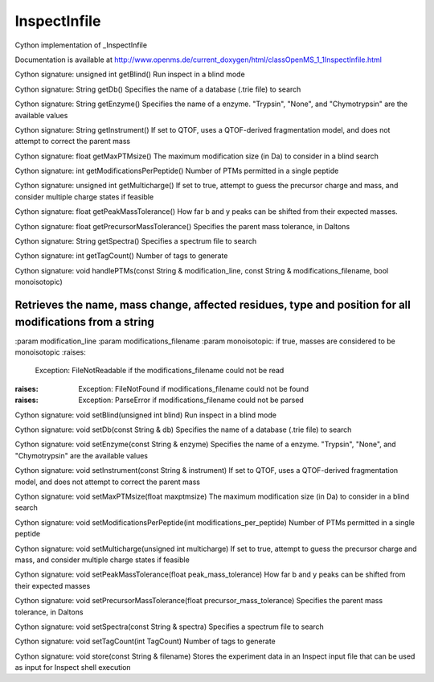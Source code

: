InspectInfile
=============

.. py:class:: InspectInfile


   Bases: :py:class:`object`


Cython implementation of _InspectInfile


Documentation is available at http://www.openms.de/current_doxygen/html/classOpenMS_1_1InspectInfile.html




.. py:method:: InspectInfile.getBlind


Cython signature: unsigned int getBlind()
Run inspect in a blind mode




.. py:method:: InspectInfile.getDb


Cython signature: String getDb()
Specifies the name of a database (.trie file) to search




.. py:method:: InspectInfile.getEnzyme


Cython signature: String getEnzyme()
Specifies the name of a enzyme. "Trypsin", "None", and "Chymotrypsin" are the available values




.. py:method:: InspectInfile.getInstrument


Cython signature: String getInstrument()
If set to QTOF, uses a QTOF-derived fragmentation model, and does not attempt to correct the parent mass




.. py:method:: InspectInfile.getMaxPTMsize


Cython signature: float getMaxPTMsize()
The maximum modification size (in Da) to consider in a blind search




.. py:method:: InspectInfile.getModifications




.. py:method:: InspectInfile.getModificationsPerPeptide


Cython signature: int getModificationsPerPeptide()
Number of PTMs permitted in a single peptide




.. py:method:: InspectInfile.getMulticharge


Cython signature: unsigned int getMulticharge()
If set to true, attempt to guess the precursor charge and mass, and consider multiple charge states if feasible




.. py:method:: InspectInfile.getPeakMassTolerance


Cython signature: float getPeakMassTolerance()
How far b and y peaks can be shifted from their expected masses.




.. py:method:: InspectInfile.getPrecursorMassTolerance


Cython signature: float getPrecursorMassTolerance()
Specifies the parent mass tolerance, in Daltons




.. py:method:: InspectInfile.getSpectra


Cython signature: String getSpectra()
Specifies a spectrum file to search




.. py:method:: InspectInfile.getTagCount


Cython signature: int getTagCount()
Number of tags to generate




.. py:method:: InspectInfile.handlePTMs


Cython signature: void handlePTMs(const String & modification_line, const String & modifications_filename, bool monoisotopic)


Retrieves the name, mass change, affected residues, type and position for all modifications from a string
-----
:param modification_line
:param modifications_filename
:param monoisotopic: if true, masses are considered to be monoisotopic
:raises:
  Exception: FileNotReadable if the modifications_filename could not be read
:raises:
  Exception: FileNotFound if modifications_filename could not be found
:raises:
  Exception: ParseError if modifications_filename could not be parsed




.. py:method:: InspectInfile.setBlind


Cython signature: void setBlind(unsigned int blind)
Run inspect in a blind mode




.. py:method:: InspectInfile.setDb


Cython signature: void setDb(const String & db)
Specifies the name of a database (.trie file) to search




.. py:method:: InspectInfile.setEnzyme


Cython signature: void setEnzyme(const String & enzyme)
Specifies the name of a enzyme. "Trypsin", "None", and "Chymotrypsin" are the available values




.. py:method:: InspectInfile.setInstrument


Cython signature: void setInstrument(const String & instrument)
If set to QTOF, uses a QTOF-derived fragmentation model, and does not attempt to correct the parent mass




.. py:method:: InspectInfile.setMaxPTMsize


Cython signature: void setMaxPTMsize(float maxptmsize)
The maximum modification size (in Da) to consider in a blind search




.. py:method:: InspectInfile.setModificationsPerPeptide


Cython signature: void setModificationsPerPeptide(int modifications_per_peptide)
Number of PTMs permitted in a single peptide




.. py:method:: InspectInfile.setMulticharge


Cython signature: void setMulticharge(unsigned int multicharge)
If set to true, attempt to guess the precursor charge and mass, and consider multiple charge states if feasible




.. py:method:: InspectInfile.setPeakMassTolerance


Cython signature: void setPeakMassTolerance(float peak_mass_tolerance)
How far b and y peaks can be shifted from their expected masses




.. py:method:: InspectInfile.setPrecursorMassTolerance


Cython signature: void setPrecursorMassTolerance(float precursor_mass_tolerance)
Specifies the parent mass tolerance, in Daltons




.. py:method:: InspectInfile.setSpectra


Cython signature: void setSpectra(const String & spectra)
Specifies a spectrum file to search




.. py:method:: InspectInfile.setTagCount


Cython signature: void setTagCount(int TagCount)
Number of tags to generate




.. py:method:: InspectInfile.store


Cython signature: void store(const String & filename)
Stores the experiment data in an Inspect input file that can be used as input for Inspect shell execution




